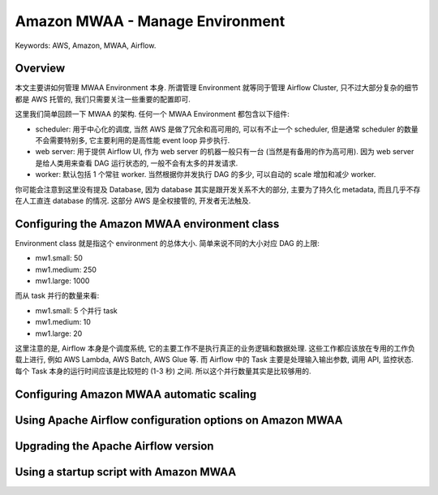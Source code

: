 Amazon MWAA - Manage Environment
==============================================================================
Keywords: AWS, Amazon, MWAA, Airflow.


Overview
------------------------------------------------------------------------------
本文主要讲如何管理 MWAA Environment 本身. 所谓管理 Environment 就等同于管理 Airflow Cluster, 只不过大部分复杂的细节都是 AWS 托管的, 我们只需要关注一些重要的配置即可.

这里我们简单回顾一下 MWAA 的架构. 任何一个 MWAA Environment 都包含以下组件:

- scheduler: 用于中心化的调度, 当然 AWS 是做了冗余和高可用的, 可以有不止一个 scheduler, 但是通常 scheduler 的数量不会需要特别多, 它主要利用的是高性能 event loop 异步执行.
- web server: 用于提供 Airflow UI, 作为 web server 的机器一般只有一台 (当然是有备用的作为高可用). 因为 web server 是给人类用来查看 DAG 运行状态的, 一般不会有太多的并发请求.
- worker: 默认包括 1 个常驻 worker. 当然根据你并发执行 DAG 的多少, 可以自动的 scale 增加和减少 worker.

你可能会注意到这里没有提及 Database, 因为 database 其实是跟开发关系不大的部分, 主要为了持久化 metadata, 而且几乎不存在人工直连 database 的情况. 这部分 AWS 是全权接管的, 开发者无法触及.


Configuring the Amazon MWAA environment class
------------------------------------------------------------------------------
Environment class 就是指这个 environment 的总体大小. 简单来说不同的大小对应 DAG 的上限:

- mw1.small: 50
- mw1.medium: 250
- mw1.large: 1000

而从 task 并行的数量来看:

- mw1.small: 5 个并行 task
- mw1.medium: 10
- mw1.large: 20

这里注意的是, Airflow 本身是个调度系统, 它的主要工作不是执行真正的业务逻辑和数据处理. 这些工作都应该放在专用的工作负载上进行, 例如 AWS Lambda, AWS Batch, AWS Glue 等. 而 Airflow 中的 Task 主要是处理输入输出参数, 调用 API, 监控状态. 每个 Task 本身的运行时间应该是比较短的 (1-3 秒) 之间. 所以这个并行数量其实是比较够用的.


Configuring Amazon MWAA automatic scaling
------------------------------------------------------------------------------


Using Apache Airflow configuration options on Amazon MWAA
------------------------------------------------------------------------------


Upgrading the Apache Airflow version
------------------------------------------------------------------------------


Using a startup script with Amazon MWAA
------------------------------------------------------------------------------
